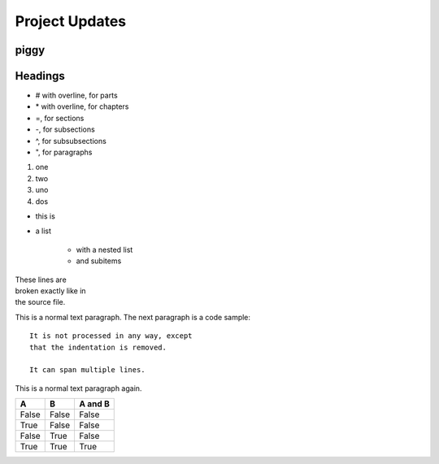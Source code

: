 ===============
Project Updates
===============

-----
piggy
-----

.. image:: guinea.png

--------
Headings
--------

*   # with overline, for parts
*   \* with overline, for chapters
*   =, for sections
*   -, for subsections
*   ^, for subsubsections
*   ", for paragraphs


1. one
2. two

#. uno
#. dos

* this is
* a list

    * with a nested list
    * and subitems


| These lines are
| broken exactly like in
| the source file.

This is a normal text paragraph. The next paragraph is a code sample::

   It is not processed in any way, except
   that the indentation is removed.

   It can span multiple lines.

This is a normal text paragraph again.

=====  =====  =======
A      B      A and B
=====  =====  =======
False  False  False
True   False  False
False  True   False
True   True   True
=====  =====  =======


